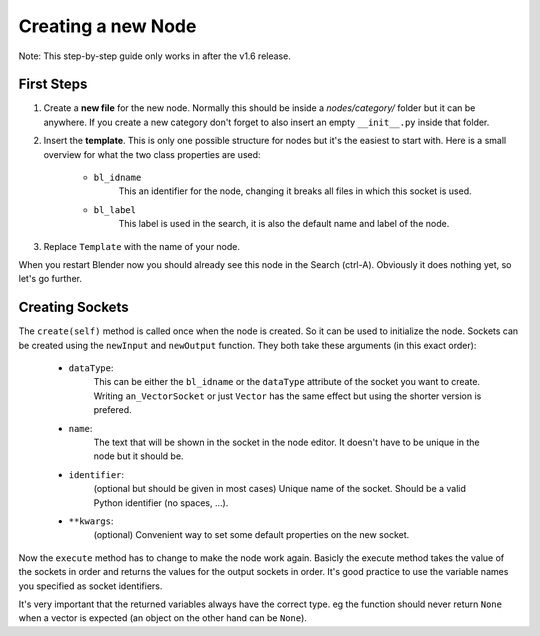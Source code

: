 Creating a new Node
*******************

Note: This step-by-step guide only works in after the v1.6 release.


First Steps
===========

1.  Create a **new file** for the new node. Normally this should be inside a
    *nodes/category/* folder but it can be anywhere. If you create a new category
    don't forget to also insert an empty ``__init__.py`` inside that folder.

2.  Insert the **template**. This is only one possible structure for nodes but
    it's the easiest to start with. Here is a small overview for what the two
    class properties are used:

        - ``bl_idname``
                This an identifier for the node, changing it
                breaks all files in which this socket is used.
        - ``bl_label``
                This label is used in the search, it is also the
                default name and label of the node.

    .. code-block:: python
        :linenos:

        import bpy
        from ... base_types.node import AnimationNode

        class TemplateNode(bpy.types.Node, AnimationNode):
            bl_idname = "an_TemplateNode"
            bl_label = "Template"

            def create(self):
                pass

            def execute(self):
                pass

3.  Replace ``Template`` with the name of your node.

When you restart Blender now you should already see this node in the Search (ctrl-A).
Obviously it does nothing yet, so let's go further.


Creating Sockets
================

The ``create(self)`` method is called once when the node is created. So it can be
used to initialize the node. Sockets can be created using the ``newInput`` and
``newOutput`` function. They both take these arguments (in this exact order):

    - ``dataType``:
            This can be either the ``bl_idname`` or the ``dataType`` attribute
            of the socket you want to create. Writing ``an_VectorSocket`` or just
            ``Vector`` has the same effect but using the shorter version is prefered.
    - ``name``:
            The text that will be shown in the socket in the node editor.
            It doesn't have to be unique in the node but it should be.
    - ``identifier``:
            (optional but should be given in most cases) Unique name of the socket.
            Should be a valid Python identifier (no spaces, ...).
    - ``**kwargs``:
            (optional) Convenient way to set some default properties on
            the new socket.

.. code-block:: python
    :linenos:

    def create(self):
        # most common data types are:
        #   Integer, Float, Vector, String, Boolean, Object, ...
        # both functions return the newly created socket
        self.newInput("Integer", "Number", "number")
        self.newInput("Float", "Factor", "factor", value = 5.0)
        self.newInput("Object", "Target", "target")

        self.newOutput("String", "Text", "text")
        self.newOutput("Vector", "Result", "result")

Now the ``execute`` method has to change to make the node work again. Basicly
the execute method takes the value of the sockets in order and returns the values
for the output sockets in order. It's good practice to use the variable names
you specified as socket identifiers.

.. code-block:: python
    :linenos:

    def execute(self, number, factor, target):
        # do some work ...
        return text, result

It's very important that the returned variables always have the correct type.
eg the function should never return ``None`` when a vector is expected (an
object on the other hand can be ``None``).
